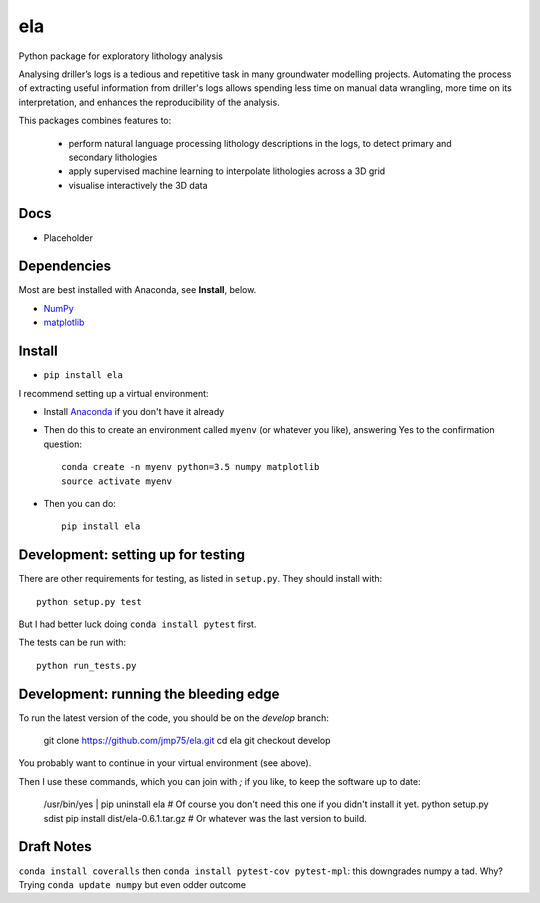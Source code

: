 ela
========

Python package for exploratory lithology analysis

Analysing driller’s logs is a tedious and repetitive task in many groundwater modelling projects. Automating the process of extracting useful information from driller's logs allows spending less time on manual data wrangling, more time on its interpretation, and enhances the reproducibility of the analysis.

This packages combines features to: 

    * perform natural language processing lithology descriptions in the logs, to detect primary and secondary lithologies
    * apply supervised machine learning to interpolate lithologies across a 3D grid
    * visualise interactively the 3D data 

Docs
----

* Placeholder


Dependencies
------------

Most are best installed with Anaconda, see **Install**, below.

* `NumPy <http://www.numpy.org/>`_
* `matplotlib <http://matplotlib.org/>`_


Install
-------

* ``pip install ela``

I recommend setting up a virtual environment:

* Install `Anaconda <http://docs.continuum.io/anaconda/install>`_ if you don't have it already
* Then do this to create an environment called ``myenv`` (or whatever you like), answering Yes to the confirmation question::

    conda create -n myenv python=3.5 numpy matplotlib
    source activate myenv

* Then you can do::

    pip install ela


Development: setting up for testing
-----------

There are other requirements for testing, as listed in ``setup.py``. They should install with::

    python setup.py test

But I had better luck doing ``conda install pytest`` first.

The tests can be run with::

    python run_tests.py


Development: running the bleeding edge
-----------

To run the latest version of the code, you should be on the `develop` branch:

    git clone https://github.com/jmp75/ela.git
    cd ela
    git checkout develop
    
You probably want to continue in your virtual environment (see above).

Then I use these commands, which you can join with `;` if you like, to keep the software up to date:

    /usr/bin/yes | pip uninstall ela     # Of course you don't need this one if you didn't install it yet.
    python setup.py sdist
    pip install dist/ela-0.6.1.tar.gz    # Or whatever was the last version to build.

Draft Notes
-----------

``conda install coveralls`` then ``conda install pytest-cov pytest-mpl``: this downgrades numpy a tad. Why? Trying ``conda update numpy`` but even odder outcome